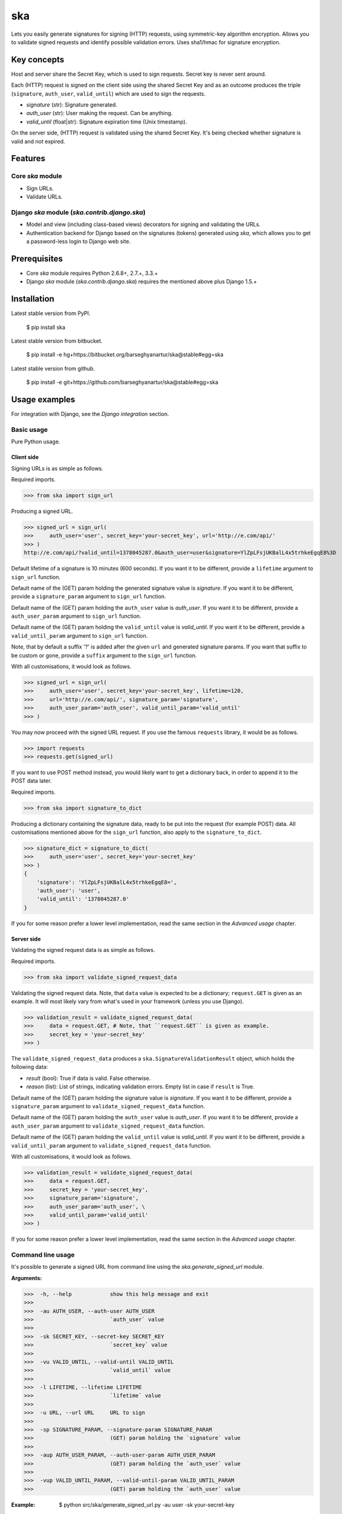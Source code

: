 ===================================================
ska
===================================================
Lets you easily generate signatures for signing (HTTP) requests, using symmetric-key algorithm encryption.
Allows you to validate signed requests and identify possible validation errors. Uses sha1/hmac for
signature encryption.

Key concepts
===================================================
Host and server share the Secret Key, which is used to sign requests. Secret key is never sent around.

Each (HTTP) request is signed on the client side using the shared Secret Key and as an outcome produces
the triple (``signature``, ``auth_user``, ``valid_until``) which are used to sign the requests.

- `signature` (str): Signature generated.
- `auth_user` (str): User making the request. Can be anything.
- `valid_until` (float|str): Signature expiration time (Unix timestamp).

On the server side, (HTTP) request is validated using the shared Secret Key. It's being checked
whether signature is valid and not expired.

Features
===================================================
Core `ska` module
---------------------------------------------------
- Sign URLs.
- Validate URLs.

Django `ska` module (`ska.contrib.django.ska`)
---------------------------------------------------
- Model and view (including class-based views) decorators for signing and validating the URLs.
- Authentication backend for Django based on the signatures (tokens) generated using `ska`, which
  allows you to get a password-less login to Django web site.

Prerequisites
===================================================
- Core `ska` module requires Python 2.6.8+, 2.7.+, 3.3.+
- Django `ska` module (`ska.contrib.django.ska`) requires the mentioned above plus Django 1.5.+

Installation
===================================================
Latest stable version from PyPI.

    $ pip install ska

Latest stable version from bitbucket.

    $ pip install -e hg+https://bitbucket.org/barseghyanartur/ska@stable#egg=ska

Latest stable version from github.

    $ pip install -e git+https://github.com/barseghyanartur/ska@stable#egg=ska

Usage examples
===================================================
For integration with Django, see the `Django integration` section.

Basic usage
---------------------------------------------------
Pure Python usage.

Client side
~~~~~~~~~~~~~~~~~~~~~~~~~~~~~~~~~~~~~~~~~~~~~~~~~~~
Signing URLs is as simple as follows.

Required imports.

>>> from ska import sign_url

Producing a signed URL.

>>> signed_url = sign_url(
>>>     auth_user='user', secret_key='your-secret_key', url='http://e.com/api/'
>>> )
http://e.com/api/?valid_until=1378045287.0&auth_user=user&signature=YlZpLFsjUKBalL4x5trhkeEgqE8%3D

Default lifetime of a signature is 10 minutes (600 seconds). If you want it to be different, provide a
``lifetime`` argument to ``sign_url`` function.

Default name of the (GET) param holding the generated signature value is `signature`. If you want it
to be different, provide a ``signature_param`` argument to ``sign_url`` function.

Default name of the (GET) param holding the ``auth_user`` value is `auth_user`. If you want it
to be different, provide a ``auth_user_param`` argument to ``sign_url`` function.

Default name of the (GET) param holding the ``valid_until`` value is `valid_until`. If you want it
to be different, provide a ``valid_until_param`` argument to ``sign_url`` function.

Note, that by default a suffix '?' is added after the given ``url`` and generated signature params.
If you want that suffix to be custom or gone, provide a ``suffix`` argument to the ``sign_url``
function.

With all customisations, it would look as follows.

>>> signed_url = sign_url(
>>>     auth_user='user', secret_key='your-secret_key', lifetime=120,
>>>     url='http://e.com/api/', signature_param='signature',
>>>     auth_user_param='auth_user', valid_until_param='valid_until'
>>> )

You may now proceed with the signed URL request. If you use the famous ``requests`` library, it would
be as follows.

>>> import requests
>>> requests.get(signed_url)

If you want to use POST method instead, you would likely want to get a dictionary back,
in order to append it to the POST data later.

Required imports.

>>> from ska import signature_to_dict

Producing a dictionary containing the signature data, ready to be put into the request (for
example POST) data. All customisations mentioned above for the ``sign_url`` function, also
apply to the ``signature_to_dict``.

>>> signature_dict = signature_to_dict(
>>>     auth_user='user', secret_key='your-secret_key'
>>> )
{
    'signature': 'YlZpLFsjUKBalL4x5trhkeEgqE8=',
    'auth_user': 'user',
    'valid_until': '1378045287.0'
}

If you for some reason prefer a lower level implementation, read the same section in the
`Advanced usage` chapter.

Server side
~~~~~~~~~~~~~~~~~~~~~~~~~~~~~~~~~~~~~~~~~~~~~~~~~~~
Validating the signed request data is as simple as follows.

Required imports.

>>> from ska import validate_signed_request_data

Validating the signed request data. Note, that ``data`` value is expected to be a dictionary;
``request.GET`` is given as an example. It will most likely vary from what's used in your
framework (unless you use Django).

>>> validation_result = validate_signed_request_data(
>>>     data = request.GET, # Note, that ``request.GET`` is given as example.
>>>     secret_key = 'your-secret_key'
>>> )

The ``validate_signed_request_data`` produces a ``ska.SignatureValidationResult`` object,
which holds the following data:

- `result` (bool): True if data is valid. False otherwise.
- `reason` (list): List of strings, indicating validation errors. Empty list in case if ``result``
  is True.

Default name of the (GET) param holding the signature value is `signature`. If you want it
to be different, provide a ``signature_param`` argument to ``validate_signed_request_data``
function.

Default name of the (GET) param holding the ``auth_user`` value is `auth_user`. If you want it
to be different, provide a ``auth_user_param`` argument to ``validate_signed_request_data``
function.

Default name of the (GET) param holding the ``valid_until`` value is `valid_until`. If you want it
to be different, provide a ``valid_until_param`` argument to ``validate_signed_request_data``
function.

With all customisations, it would look as follows.

>>> validation_result = validate_signed_request_data(
>>>     data = request.GET,
>>>     secret_key = 'your-secret_key',
>>>     signature_param='signature',
>>>     auth_user_param='auth_user', \
>>>     valid_until_param='valid_until'
>>> )

If you for some reason prefer a lower level implementation, read the same section in the
`Advanced usage` chapter.

Command line usage
---------------------------------------------------
It's possible to generate a signed URL from command line using the `ska.generate_signed_url`
module.

:Arguments:

>>>  -h, --help            show this help message and exit
>>>
>>>  -au AUTH_USER, --auth-user AUTH_USER
>>>                        `auth_user` value
>>>
>>>  -sk SECRET_KEY, --secret-key SECRET_KEY
>>>                        `secret_key` value
>>>
>>>  -vu VALID_UNTIL, --valid-until VALID_UNTIL
>>>                        `valid_until` value
>>>
>>>  -l LIFETIME, --lifetime LIFETIME
>>>                        `lifetime` value
>>>
>>>  -u URL, --url URL     URL to sign
>>>
>>>  -sp SIGNATURE_PARAM, --signature-param SIGNATURE_PARAM
>>>                        (GET) param holding the `signature` value
>>>
>>>  -aup AUTH_USER_PARAM, --auth-user-param AUTH_USER_PARAM
>>>                        (GET) param holding the `auth_user` value
>>>
>>>  -vup VALID_UNTIL_PARAM, --valid-until-param VALID_UNTIL_PARAM
>>>                        (GET) param holding the `auth_user` value

:Example:

    $ python src/ska/generate_signed_url.py -au user -sk your-secret-key

Advanced usage (low-level)
---------------------------------------------------
Client side
~~~~~~~~~~~~~~~~~~~~~~~~~~~~~~~~~~~~~~~~~~~~~~~~~~~

Required imports.

>>> from ska import Signature, RequestHelper

Generate a signature.

>>> signature = Signature.generate_signature(
>>>     auth_user = 'user',
>>>     secret_key = 'your-secret-key'
>>>     )

Default lifetime of a signature is 10 minutes (600 seconds). If you want it to be different, provide a
``lifetime`` argument to ``generate_signature`` method.

>>> signature = Signature.generate_signature(
>>>     auth_user = 'user',
>>>     secret_key = 'your-secret-key',
>>>     lifetime = 120 # Signatre lifetime set to 120 seconds.
>>>     )

Your endpoint operates with certain param names and you need to wrap generated signature params into
the URL. In order to have the job done in an easy way, create a request helper. Feed names of the
(GET) params to the request helper and let it make a signed endpoint URL for you.

>>> request_helper = RequestHelper(
>>>     signature_param = 'signature',
>>>     auth_user_param = 'auth_user',
>>>     valid_until_param = 'valid_until'
>>> )

Append signature params to the endpoint URL.

>>> signed_url = request_helper.signature_to_url(
>>>     signature = signature,
>>>     endpoint_url = 'http://e.com/api/'
>>> )
http://e.com/api/?valid_until=1378045287.0&auth_user=user&signature=YlZpLFsjUKBalL4x5trhkeEgqE8%3D

Make a request.

>>> import requests
>>> r = requests.get(signed_url)

Server side
~~~~~~~~~~~~~~~~~~~~~~~~~~~~~~~~~~~~~~~~~~~~~~~~~~~
Required imports.

>>> from ska import RequestHelper

Create a request helper. Your endpoint operates with certain param names. In order to have the job done
in an easy way, we feed those params to the request helper and let it extract data from signed request
for us.

>>> request_helper = RequestHelper(
>>>     signature_param = 'signature',
>>>     auth_user_param = 'auth_user',
>>>     valid_until_param = 'valid_until'
>>> )

Validate the request data. Note, that ``request.GET`` is given just as an example.

>>> validation_result = request_helper.validate_request_data(
>>>     data = request.GET,
>>>     secret_key = 'your-secret-key'
>>> )

Your implementation further depends on you, but may look as follows.

>>> if validation_result.result:
>>>     # Validated, proceed further
>>>     # ...
>>> else:
>>>     # Validation not passed.
>>>     raise Http404(validation_result.reason)

You can also just validate the signature by calling ``validate_signature`` method of
the ``ska.Signature``.

>>> Signature.validate_signature(
>>>     signature = 'EBS6ipiqRLa6TY5vxIvZU30FpnM=',
>>>     auth_user = 'user',
>>>     secret_key = 'your-secret-key',
>>>     valid_until = '1377997396.0'
>>>     )

Django integration
---------------------------------------------------
'ska` comes with Django model- and view-decorators for producing signed URLs and and validating the
endpoints, as well as with authentication backend, which allows password-less login into Django
web site using `ska` generated signature tokens.

Demo
~~~~~~~~~~~~~~~~~~~~~~~~~~~~~~~~~~~~~~~~~~~~~~~~~~~
In order to be able to quickly evaluate the `ska`, a demo app (with a quick installer) has been created
(works on Ubuntu/Debian, may work on other Linux systems as well, although not guaranteed). Follow the
instructions below for having the demo running within a minute.

Grab the latest `ska_example_app_installer.sh`:

    $ wget https://raw.github.com/barseghyanartur/ska/stable/example/ska_example_app_installer.sh

Assign execute rights to the installer and run the `django_dash_example_app_installer.sh`:

    $ chmod +x ska_example_app_installer.sh

    $ ./ska_example_app_installer.sh

Open your browser and test the app.

Foo listing (ska protected views):

- URL: http://127.0.0.1:8001/foo/

Authentication page (ska authentication backend):

- URL: http://127.0.0.1:8001/foo/authenticate/

Django admin interface:

- URL: http://127.0.0.1:8001/admin/
- Admin username: test_admin
- Admin password: test

Configuration
~~~~~~~~~~~~~~~~~~~~~~~~~~~~~~~~~~~~~~~~~~~~~~~~~~~
Secret key (str) must be defined in `settings` module of your project.

>>> SKA_SECRET_KEY = 'my-secret-key'

The following variables can be overridden in `settings` module of your project.

- `SKA_UNAUTHORISED_REQUEST_ERROR_MESSAGE` (str): Plain text error message. Defaults to
  "Unauthorised request. {0}".
- `SKA_UNAUTHORISED_REQUEST_ERROR_TEMPLATE` (str): Path to 401 template that should be rendered in
  case of 401
  responses. Defaults to empty string (not provided).
- `SKA_AUTH_USER` (str): The ``auth_user`` argument for ``ska.sign_url`` function. Defaults to
  "ska-auth-user".

See the (https://github.com/barseghyanartur/ska/tree/stable/example) for a working example project.

Django model method decorator ``sign_url``
~~~~~~~~~~~~~~~~~~~~~~~~~~~~~~~~~~~~~~~~~~~~~~~~~~~
This is most likely be used in module `models` (models.py).

Imagine, you have a some objects listing and you want to protect the URLs to be viewed by authorised
parties only. You would then use ``get_signed_absolute_url`` method when rendering the listing (HTML).

>>> from django.db import models
>>> from django.utils.translation import ugettext_lazy as _
>>> from django.core.urlresolvers import reverse
>>>
>>> from ska.contrib.django.ska.decorators import sign_url
>>>
>>> class FooItem(models.Model):
>>>     title = models.CharField(_("Title"), max_length=100)
>>>     slug = models.SlugField(unique=True, verbose_name=_("Slug"))
>>>     body = models.TextField(_("Body"))
>>>
>>>     # Unsigned absolute URL, which goes to the foo item detail page.
>>>     def get_absolute_url(self):
>>>         return reverse('foo.detail', kwargs={'slug': self.slug})
>>>
>>>     # Signed absolute URL, which goes to the foo item detail page.
>>>     @sign_url()
>>>     def get_signed_absolute_url(self):
>>>         return reverse('foo.detail', kwargs={'slug': self.slug})

Note, that ``sign_url`` decorator accepts the following optional arguments.

- `auth_user` (str): Username of the user making the request.
- `secret_key`: The shared secret key. If set, overrides the ``SKA_SECRET_KEY`` variable set in
  the `settings` module of your project.
- `valid_until` (float or str ): Unix timestamp. If not given, generated automatically (now + lifetime).
- `lifetime` (int): Signature lifetime in seconds.
- `suffix` (str): Suffix to add after the ``endpoint_url`` and before the appended signature params.
- `signature_param` (str): Name of the GET param name which would hold the generated signature value.
- `auth_user_param` (str): Name of the GET param name which would hold the ``auth_user`` value.
- `valid_until_param` (str): Name of the GET param name which would hold the ``valid_until`` value.

Django view decorator ``validate_signed_request``
~~~~~~~~~~~~~~~~~~~~~~~~~~~~~~~~~~~~~~~~~~~~~~~~~~~
To be used to protect views (file views.py). Should be applied to views (endpoints) that require
signed requests. If checks are not successful, a ``ska.contrib.django.ska.http.HttpResponseUnauthorized``
is returned, which is a subclass of Django's ``django.http.HttpResponse``. You can provide your own
template for 401 error. Simply point the ``SKA_UNAUTHORISED_REQUEST_ERROR_TEMPLATE`` in `settings`
module to the right template. See `ska/contrib/django/ska/templates/ska/401.html` as a template
example.

>>> from ska.contrib.django.ska.decorators import validate_signed_request
>>>
>>> # Your view that shall be protected
>>> @validate_signed_request()
>>> def detail(request, slug, template_name='foo/detail.html'):
>>>     # Your code

Note, that ``validate_signed_request`` decorator accepts the following optional arguments.

- `secret_key` (str) : The shared secret key. If set, overrides the ``SKA_SECRET_KEY`` variable 
  set in the `settings` module of your project.
- `signature_param` (str): Name of the (for example GET or POST) param name which holds
  the ``signature`` value.
- `auth_user_param` (str): Name of the (for example GET or POST) param name which holds
  the ``auth_user`` value.
- `valid_until_param` (str): Name of the (foe example GET or POST) param name which holds
  the ``valid_until`` value.

Authentication backend
~~~~~~~~~~~~~~~~~~~~~~~~~~~~~~~~~~~~~~~~~~~~~~~~~~~
Allows you to get a password-less login to Django web site. By default, number of logins using the
same token is not limited. If you wish that single tokens become invalid after first use, set
the following variables to True in your projects' Django settings module.

Server side
+++++++++++++++++++++++++++++++++++++++++++++++++++
On the server side, where users are supposed to log in, the following shall be present.

settings.py
^^^^^^^^^^^^^^^^^^^^^^^^^^^^^^^^^^^^^^^^^^^^^^^^^^^
>>> AUTHENTICATION_BACKENDS = (
>>>     'ska.contrib.django.ska.backends.SkaAuthenticationBackend',
>>>     'django.contrib.auth.backends.ModelBackend',
>>> )

>>> INSTALLED_APPS = (
>>>     # ...
>>>     'ska.contrib.django.ska',
>>>     # ...
>>> )

>>> SKA_SECRET_KEY = 'secret-key'
>>> SKA_UNAUTHORISED_REQUEST_ERROR_TEMPLATE = 'ska/401.html'
>>> SKA_REDIRECT_AFTER_LOGIN = '/foo/logged-in/'

urls.py
^^^^^^^^^^^^^^^^^^^^^^^^^^^^^^^^^^^^^^^^^^^^^^^^^^^
>>> urlpatterns = patterns('',
>>>     url(r'^ska/', include('ska.contrib.django.ska.urls')),
>>>     url(r'^admin/', include(admin.site.urls)),
>>> )

Purging of old signature data
^^^^^^^^^^^^^^^^^^^^^^^^^^^^^^^^^^^^^^^^^^^^^^^^^^^
If you have lots of visitors and the ``SKA_DB_STORE_SIGNATURES`` set to True, your database
grows. If you wish to get rid of old signature token data, you may want to execute the following
command using a cron job.

    $ ./manage.py ska_purge_stored_signature_data
    
Client side
+++++++++++++++++++++++++++++++++++++++++++++++++++
On the client application side, the only thing that shall be present is the `ska` module for Django and
of course the same ``SECRET_KEY`` as on the server side. Further, the server `ska` login URL (in our case
"/ska/login/") shall be signed using `ska` (for example, using `sign_url` function). The `auth_user` param
would be used as a Django username. See the example below.

>>> from ska import sign_url
>>> from ska.contrib.django.ska.settings import SECRET_KEY
>>>
>>> server_ska_login_url = 'https://server-url.com/ska/login/'
>>>
>>> signed_url = sign_url(
>>>     auth_user = 'test_ska_user_0',
>>>     secret_key = SECRET_KEY,
>>>     url = server_ska_login_url
>>>     )

Put this code, for instance, put it to your template context and show to the user for authenticating to
the server.

>>> def auth_to_server(request, template_name='auth_to_server.html'):
>>>     # Some code + obtaining the `signed_url` (code shown above)
>>>     context = {
>>>         'signed_url': signed_url,
>>>     }
>>>
>>>     return render_to_response(
>>>         template_name,
>>>         context,
>>>         context_instance = RequestContext(request)
>>>         )

Security notes
+++++++++++++++++++++++++++++++++++++++++++++++++++
From point of security, you should be serving the following pages via HTTP secure connection:

- The server login page (/ska/login/).
- The client page containing the authentication links.

License
===================================================
GPL 2.0/LGPL 2.1

Support
===================================================
For any issues contact me at the e-mail given in the `Author` section.

Author
===================================================
Artur Barseghyan <artur.barseghyan@gmail.com>
